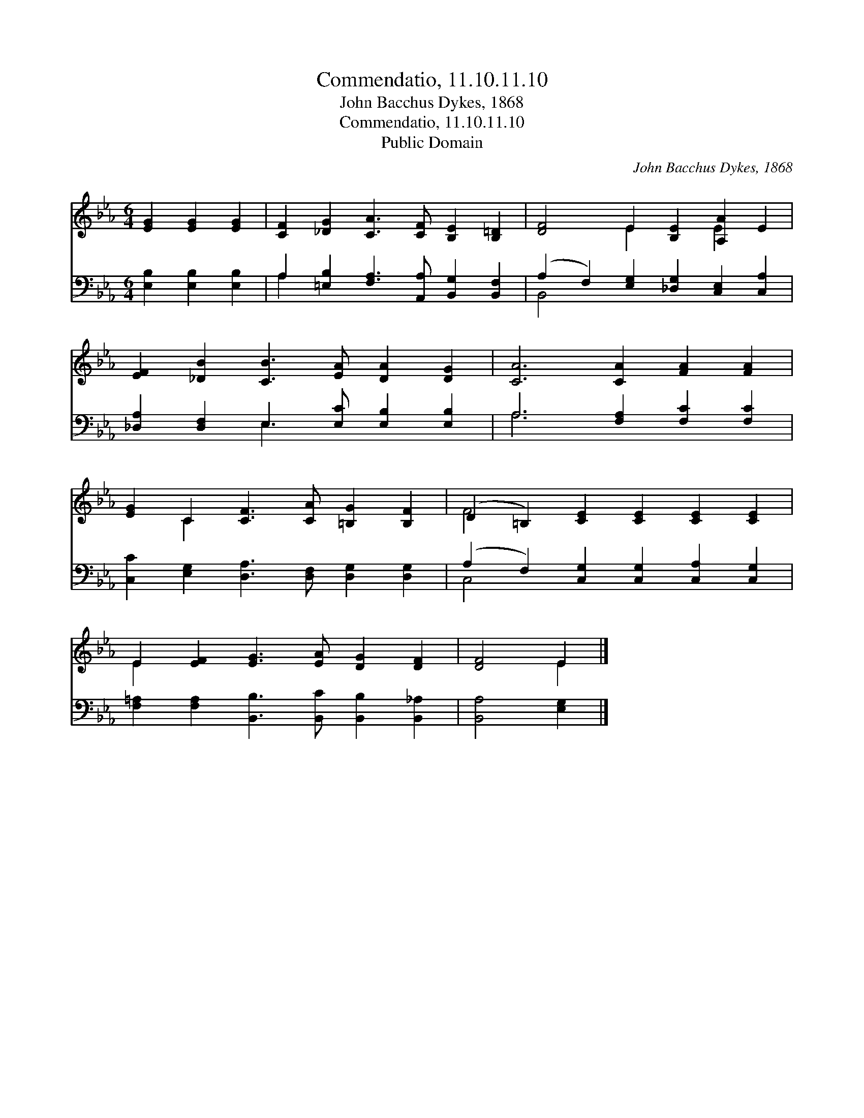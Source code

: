 X:1
T:Commendatio, 11.10.11.10
T:John Bacchus Dykes, 1868
T:Commendatio, 11.10.11.10
T:Public Domain
C:John Bacchus Dykes, 1868
Z:Public Domain
%%score ( 1 2 ) ( 3 4 )
L:1/8
M:6/4
K:Eb
V:1 treble 
V:2 treble 
V:3 bass 
V:4 bass 
V:1
 [EG]2 [EG]2 [EG]2 | [CF]2 [_DG]2 [CA]3 [CF] [B,E]2 [B,=D]2 | [DF]4 E2 [B,E]2 [A,A]2 E2 | %3
 [EF]2 [_DB]2 [CB]3 [EA] [DA]2 [DG]2 | [CA]6 [CA]2 [FA]2 [FA]2 | %5
 [EG]2 C2 [CF]3 [CA] [=B,G]2 [B,F]2 | (D2 =B,2) [CE]2 [CE]2 [CE]2 [CE]2 | %7
 E2 [EF]2 [EG]3 [EA] [DG]2 [DF]2 | [DF]4 E2 |] %9
V:2
 x6 | x12 | x4 E2 x2 E2 x2 | x12 | x12 | x2 C2 x8 | F4 x8 | E2 x10 | x4 E2 |] %9
V:3
 [E,B,]2 [E,B,]2 [E,B,]2 | A,2 [=E,B,]2 [F,A,]3 [A,,A,] [B,,G,]2 [B,,F,]2 | %2
 (A,2 F,2) [E,G,]2 [_D,G,]2 [C,E,]2 [C,A,]2 | [_D,A,]2 [D,F,]2 E,3 [E,C] [E,B,]2 [E,B,]2 | %4
 A,6 [F,A,]2 [F,C]2 [F,C]2 | [C,C]2 [E,G,]2 [D,A,]3 [D,F,] [D,G,]2 [D,G,]2 | %6
 (A,2 F,2) [C,G,]2 [C,G,]2 [C,A,]2 [C,G,]2 | [F,=A,]2 [F,A,]2 [B,,B,]3 [B,,C] [B,,B,]2 [B,,_A,]2 | %8
 [B,,A,]4 [E,G,]2 |] %9
V:4
 x6 | A,2 x10 | B,,4 x8 | x4 E,3 x5 | A,6 x6 | x12 | C,4 x8 | x12 | x6 |] %9

